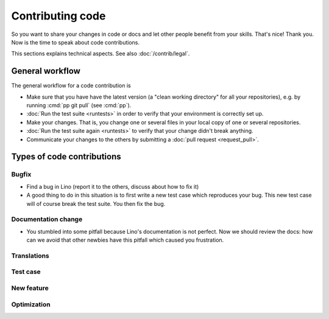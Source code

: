 .. _dev.contrib:

=================
Contributing code
=================

So you want to share your changes in code or docs and let other people benefit
from your skills. That's nice! Thank you.  Now is the time to speak about code
contributions.

This sections explains technical aspects.
See also :doc:`/contrib/legal`.


General workflow
================

The general workflow for a code contribution is

- Make sure that you have have the latest version (a "clean working directory"
  for all your repositories), e.g. by running :cmd:`pp git pull` (see :cmd:`pp`).

- :doc:`Run the test suite <runtests>` in order to verify that your
  environment is correctly set up.

- Make your changes. That is, you change one or several files in your
  local copy of one or several repositories.

- :doc:`Run the test suite again <runtests>` to verify that your
  change didn't break anything.

- Communicate your changes to the others by submitting a :doc:`pull
  request <request_pull>`.




Types of code contributions
===========================

Bugfix
------

- Find a bug in Lino (report it to the others, discuss about how to
  fix it)

- A good thing to do in this situation is to first write a new test
  case which reproduces your bug. This new test case will of course
  break the test suite. You then fix the bug.

Documentation change
--------------------

- You stumbled into some pitfall because Lino's documentation is not perfect.
  Now we should review the docs: how can we avoid that other newbies have this
  pitfall which caused you frustration.


Translations
------------

Test case
---------

New feature
-----------

Optimization
------------
